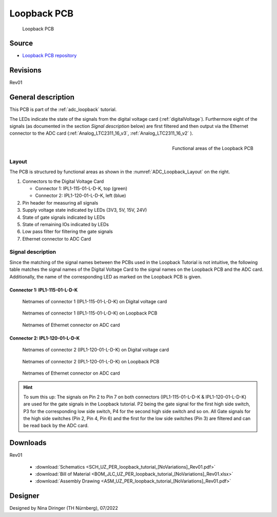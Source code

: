 =============
Loopback PCB
=============
	   

.. figure:: Loopback_PCB.png
   :width: 37%

   Loopback PCB

Source
******

- `Loopback PCB repository <https://bitbucket.org/ultrazohm/uz_per_loopback_tutorial/>`_

Revisions
*********

Rev01

General description
*******************

This PCB is part of the :ref:`adc_loopback` tutorial. 

The LEDs indicate the state of the signals from the digital voltage card (:ref:`digitalVoltage`). 
Furthermore eight of the signals (as documented in the section *Signal description* below) are first filtered and then output via the Ethernet connector to the ADC card (:ref:`Analog_LTC2311_16_v3`, :ref:`Analog_LTC2311_16_v2` ). 

.. _ADC_Loopback_Layout:

.. figure:: loopback_pcb_functional_areas.png
  :align: right
  :width: 355

  Functional areas of the Loopback PCB

Layout
------

The PCB is structured by functional areas as shown in the :numref:`ADC_Loopback_Layout` on the right.

1. Connectors to the Digital Voltage Card
   
   * Connector 1: IPL1-115-01-L-D-K, top (green)
   * Connector 2: IPL1-120-01-L-D-K, left (blue)
  
2. Pin header for measuring all signals
3. Supply voltage state indicated by LEDs (3V3, 5V, 15V, 24V)
4. State of gate signals indicated by LEDs
5. State of remaining IOs indicated by LEDs
6. Low pass filter for filtering the gate signals
7. Ethernet connector to ADC Card
   

Signal description
------------------

Since the matching of the signal names between the PCBs used in the Loopback Tutorial is not intuitive, the following table matches the signal names of the Digital Voltage Card to the signal names on the Loopback PCB and the ADC card.
Additionally, the name of the corresponding LED as marked on the Loopback PCB is given. 

Connector 1: IPL1-115-01-L-D-K
______________________________

.. csv-table:: Signal matching of connector IPL1-115-01-L-D-K
  :file: IPL115.csv
  :widths: 5 15 15 15 15
  :header-rows: 1

.. figure:: net_names_dvc_IPL115.png
  :width: 325

  Netnames of connector 1 (IPL1-115-01-L-D-K) on Digital voltage card

.. figure:: net_names_PCB_IPL115.png
  :width: 325

  Netnames of connector 1 (IPL1-115-01-L-D-K) on Loopback PCB 

.. figure:: net_names_dac.png
  :width: 325

  Netnames of Ethernet connector on ADC card

Connector 2: IPL1-120-01-L-D-K
______________________________

.. csv-table:: Signal matching of connector IPL1-120-01-L-D-K
  :file: IPL120.csv
  :widths: 5 15 15 15 15
  :header-rows: 1

.. figure:: net_names_dvc_IPL120.png
  :width: 325

  Netnames of connector 2 (IPL1-120-01-L-D-K) on Digital voltage card

.. figure:: net_names_PCB_IPL120.png
  :width: 325

  Netnames of connector 2 (IPL1-120-01-L-D-K) on Loopback PCB 

.. figure:: net_names_dac.png
  :width: 325

  Netnames of Ethernet connector on ADC card

.. hint::

    To sum this up: The signals on Pin 2 to Pin 7 on both connectors (IPL1-115-01-L-D-K & IPL1-120-01-L-D-K) are used for the gate signals in the Loopback tutorial. P2 being the gate signal for the first high side switch, P3 for the corresponding low side switch, P4 for the second high side switch and so on.
    All Gate signals for the high side switches (Pin 2, Pin 4, Pin 6) and the first for the low side switches (Pin 3) are filtered and can be read back by the ADC card. 

Downloads
*********

Rev01

 * :download:`Schematics <SCH_UZ_PER_loopback_tutorial_[NoVariations]_Rev01.pdf>`
 * :download:`Bill of Material <BOM_JLC_UZ_PER_loopback_tutorial_[NoVariations]_Rev01.xlsx>`
 * :download:`Assembly Drawing <ASM_UZ_PER_loopback_tutorial_[NoVariations]_Rev01.pdf>`


Designer
********

Designed by Nina Diringer (TH Nürnberg), 07/2022
